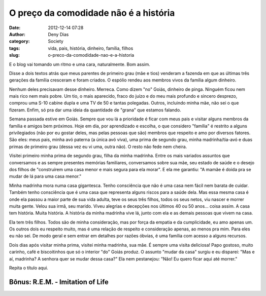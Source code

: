 O preço da comodidade não é a história
######################################
:date: 2012-12-14 07:28
:author: Deny Dias
:category: Society
:tags: vida, pais, história, dinheiro, família, filhos
:slug: o-preco-da-comodidade-nao-e-a-historia

E o blog vai tomando um ritmo e uma cara, naturalmente. Bom assim.

Disse a dois textos atrás que meus parentes de primeiro grau (mãe e
tios) venderam a fazenda em que as últimas três gerações da família
cresceram e foram criados. O espólio rendeu aos membros vivos da família
algum dinheiro.

Nenhum deles precisavam desse dinheiro. Merreca. Como dizem "no" Goiás,
dinheiro de pinga. Ninguém ficou nem mais rico nem mais pobre. Um tio, o
mais aparecido, fraco do juízo e do meu mais profundo e sincero
desprezo, comprou uma S-10 cabine dupla e uma TV de 50 e tantas
polegadas. Outros, incluindo minha mãe, não sei o que fizeram. Enfim, só
pra dar uma ideia da quantidade de "grana" que estamos falando.

Semana passada estive em Goiás. Sempre que vou lá a prioridade é ficar
com meus pais e visitar alguns membros da família e amigos bem próximos.
Hoje em dia, por aprendizado e escolha, o que considero "família" é
restrito a alguns privilegiados (não por eu gostar deles, mas pelas
pessoas que são) membros que respeito e amo por diversos fatores. São
eles: meus pais, minha avó paterna (a única avó viva), uma prima de
segundo grau, minha madrinha/tia-avó e duas primas de primeiro grau
(dessa vez eu vi uma, outra não). O resto não fede nem cheira.


Visitei primeiro minha prima de segundo grau, filha da minha madrinha.
Entre os mais variados assuntos que conversamos e as sempre presentes
memórias familiares, conversamos sobre sua mãe, seu estado de saúde e o
desejo dos filhos de "construírem uma casa menor e mais segura para ela
morar". E ela me garantiu: "A mamãe é doida pra se mudar de lá para uma
casa menor." 

Minha madrinha mora numa casa gigantesca. Tenho consciência que não é
uma casa nem fácil nem barata de cuidar. Também tenho consciência que é
uma casa que representa alguns riscos para a saúde dela. Mas essa mesma
casa é onde ela passou a maior parte de sua vida adulta, teve os seus
três filhos, todos os seus netos, viu nascer e morrer muita gente. Velou
sua irmã, seu marido. Viveu alegrias e decepções nos últimos 40 ou 50
anos... coisa assim. A casa tem história. Muita história. A história da
minha madrinha vive lá, junto com ela e as demais pessoas que vivem na
casa.

Ela tem três filhos. Todos são de minha consideração, mas por força da
empatia e da cumplicidade, eu amo apenas um. Os outros dois eu respeito
muito, mas é uma relação de respeito e consideração apenas, ao menos pra
mim. Para eles eu não sei. De modo geral e sem entrar em detalhes por
razões óbvias, é uma família com acesso a alguns recursos.

Dois dias após visitar minha prima, visitei minha madrinha, sua mãe. É
sempre uma visita deliciosa! Papo gostoso, muito carinho, café e
biscoitinhos que só o interior "do" Goiás produz. O assunto "mudar da
casa" surgiu e eu disparei: "Mas e aí, madrinha? A senhora quer se mudar
dessa casa?" Ela nem pestanejou: "Não! Eu quero ficar aqui até morrer."

Repita o título aqui.

**Bônus**: R.E.M. - Imitation of Life
=====================================

.. youtube:: 0vqgdSsfqPs
   :width: 500
   :height: 281
   :align: center